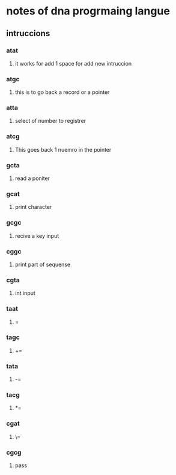* notes of dna progrmaing langue
** intruccions 
*** atat
**** it works for add  1 space for add new intruccion
*** atgc
**** this is to go back a record or a pointer
*** atta
**** select of number to registrer
*** atcg
**** This goes back 1 nuemro in the pointer
*** gcta
**** read a poniter
*** gcat
**** print character
*** gcgc 
**** recive a key input
*** cggc
**** print part of sequense
*** cgta
**** int input
*** taat
**** =
*** tagc
**** +=
*** tata
**** -=
*** tacg
**** *=
*** cgat
**** \=
*** cgcg 
**** pass

